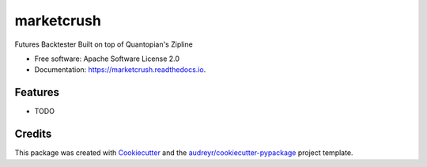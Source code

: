 ===============================
marketcrush
===============================


.. image:: https://img.shields.io/pypi/v/marketcrush.svg
        :target: https://pypi.python.org/pypi/marketcrush

.. image:: https://img.shields.io/travis/basaks/marketcrush.svg
        :target: https://travis-ci.org/basaks/marketcrush

.. image:: https://readthedocs.org/projects/marketcrush/badge/?version=latest
        :target: https://marketcrush.readthedocs.io/en/latest/?badge=latest
        :alt: Documentation Status

.. image:: https://pyup.io/repos/github/basaks/marketcrush/shield.svg
     :target: https://pyup.io/repos/github/basaks/marketcrush/
     :alt: Updates


Futures Backtester Built on top of Quantopian's Zipline


* Free software: Apache Software License 2.0
* Documentation: https://marketcrush.readthedocs.io.


Features
--------

* TODO

Credits
---------

This package was created with Cookiecutter_ and the `audreyr/cookiecutter-pypackage`_ project template.

.. _Cookiecutter: https://github.com/audreyr/cookiecutter
.. _`audreyr/cookiecutter-pypackage`: https://github.com/audreyr/cookiecutter-pypackage

